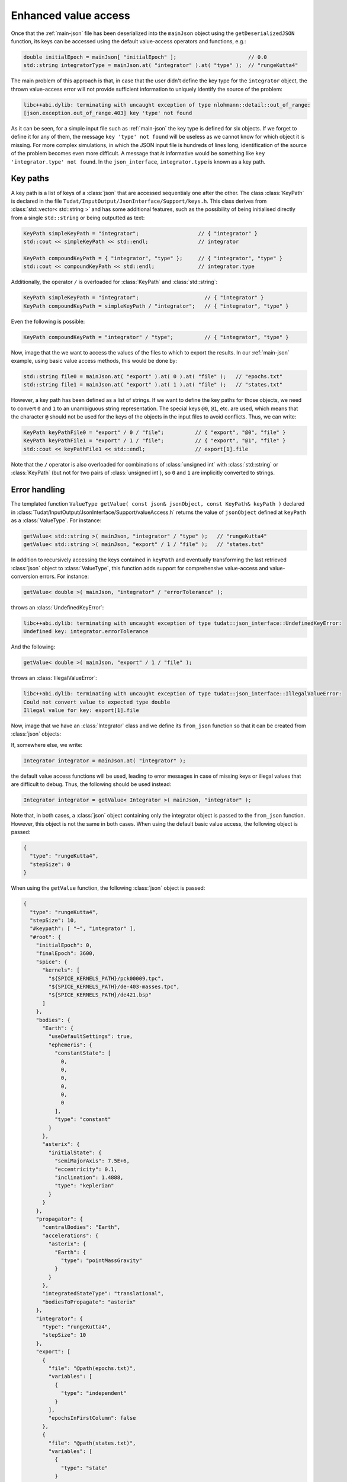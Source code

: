 .. _extendingJSON_enhancedValueAccess:

.. role:: jsontype
.. role:: jsonkey

Enhanced value access
=====================

Once that the :ref:`main-json` file has been deserialized into the :literal:`mainJson` object using the :literal:`getDeserializedJSON` function, its keys can be accessed using the default value-access operators and functions, e.g.:

.. code-block:: cpp

    double initialEpoch = mainJson[ "initialEpoch" ];                       // 0.0
    std::string integratorType = mainJson.at( "integrator" ).at( "type" );  // "rungeKutta4"

The main problem of this approach is that, in case that the user didn't define the key :jsonkey:`type` for the :literal:`integrator` object, the thrown value-access error will not provide sufficient information to uniquely identify the source of the problem:

.. code-block:: txt

  libc++abi.dylib: terminating with uncaught exception of type nlohmann::detail::out_of_range:
  [json.exception.out_of_range.403] key 'type' not found

As it can be seen, for a simple input file such as :ref:`main-json` the key :jsonkey:`type` is defined for six objects. If we forget to define it for any of them, the message :literal:`key 'type' not found` will be useless as we cannot know for which object it is missing. For more complex simulations, in which the JSON input file is hundreds of lines long, identification of the source of the problem becomes even more difficult. A message that *is* informative would be something like :literal:`key 'integrator.type' not found`. In the :literal:`json_interface`, :literal:`integrator.type` is known as a key path.


Key paths
~~~~~~~~~

A key path is a list of keys of a :class:`json` that are accessed sequentialy one after the other. The class :class:`KeyPath` is declared in the file :literal:`Tudat/InputOutput/JsonInterface/Support/keys.h`. This class derives from :class:`std::vector< std::string >` and has some additional features, such as the possibility of being initialised directly from a single :literal:`std::string` or being outputted as text:

.. code-block:: cpp

  KeyPath simpleKeyPath = "integrator";                   // { "integrator" }
  std::cout << simpleKeyPath << std::endl;                // integrator

  KeyPath compoundKeyPath = { "integrator", "type" };     // { "integrator", "type" }
  std::cout << compoundKeyPath << std::endl;              // integrator.type

Additionally, the operator :literal:`/` is overloaded for :class:`KeyPath` and :class:`std::string`:

.. code-block:: cpp

  KeyPath simpleKeyPath = "integrator";                     // { "integrator" }
  KeyPath compoundKeyPath = simpleKeyPath / "integrator";   // { "integrator", "type" }

Even the following is possible:

.. code-block:: cpp

  KeyPath compoundKeyPath = "integrator" / "type";          // { "integrator", "type" }


Now, image that the we want to access the values of the files to which to export the results. In our :ref:`main-json` example, using basic value access methods, this would be done by:

.. code-block:: cpp

  std::string file0 = mainJson.at( "export" ).at( 0 ).at( "file" );   // "epochs.txt"
  std::string file1 = mainJson.at( "export" ).at( 1 ).at( "file" );   // "states.txt"

However, a key path has been defined as a list of strings. If we want to define the key paths for those objects, we need to convert :literal:`0` and :literal:`1` to an unambiguous string representation. The special keys :literal:`@0`, :literal:`@1`, etc. are used, which means that the character :literal:`@` should not be used for the keys of the objects in the input files to avoid conflicts. Thus, we can write:

.. code-block:: cpp

  KeyPath keyPathFile0 = "export" / 0 / "file";          // { "export", "@0", "file" }
  KeyPath keyPathFile1 = "export" / 1 / "file";          // { "export", "@1", "file" }
  std::cout << keyPathFile1 << std::endl;                // export[1].file

Note that the :literal:`/` operator is also overloaded for combinations of :class:`unsigned int` with :class:`std::string` or :class:`KeyPath` (but not for two pairs of :class:`unsigned int`), so :literal:`0` and :literal:`1` are implicitly converted to strings.


Error handling
~~~~~~~~~~~~~~

The templated function :literal:`ValueType getValue( const json& jsonObject, const KeyPath& keyPath )` declared in :class:`Tudat/InputOutput/JsonInterface/Support/valueAccess.h` returns the value of :literal:`jsonObject` defined at :literal:`keyPath` as a :class:`ValueType`. For instance:

.. code-block:: cpp

  getValue< std::string >( mainJson, "integrator" / "type" );   // "rungeKutta4"
  getValue< std::string >( mainJson, "export" / 1 / "file" );   // "states.txt"

In addition to recursively accessing the keys contained in :literal:`keyPath` and eventually transforming the last retrieved :class:`json` object to :class:`ValueType`, this function adds support for comprehensive value-access and value-conversion errors. For instance:

.. code-block:: cpp

  getValue< double >( mainJson, "integrator" / "errorTolerance" );

throws an :class:`UndefinedKeyError`:

.. code-block:: txt

  libc++abi.dylib: terminating with uncaught exception of type tudat::json_interface::UndefinedKeyError:
  Undefined key: integrator.errorTolerance

And the following:

.. code-block:: cpp

  getValue< double >( mainJson, "export" / 1 / "file" );

throws an :class:`IllegalValueError`:

.. code-block:: txt

  libc++abi.dylib: terminating with uncaught exception of type tudat::json_interface::IllegalValueError:
  Could not convert value to expected type double
  Illegal value for key: export[1].file


Now, image that we have an :class:`Integrator` class and we define its :literal:`from_json` function so that it can be created from :class:`json` objects:

.. code-block:: cpp
  :caption: :class:`integrator.h`
  :name: integrator-h
  
  class Integrator
  {
  public:
      std::string type;
      double stepSize;
    
      Integrator( const std::string& type = "", const double stepSize = 0.0 ) :
        type( type ), stepSize( stepSize ) { }
  };
  
  inline void from_json( const json& jsonIntegrator, Integrator& integrator )
  {
      integrator.type = getValue< std::string >( jsonIntegrator, "type" );
      integrator.stepSize = getValue< double >( jsonIntegrator, "stepSize" );
  }

If, somewhere else, we write:

.. code-block:: cpp

  Integrator integrator = mainJson.at( "integrator" );

the default value access functions will be used, leading to error messages in case of missing keys or illegal values that are difficult to debug. Thus, the following should be used instead:

.. code-block:: cpp

  Integrator integrator = getValue< Integrator >( mainJson, "integrator" );

Note that, in both cases, a :class:`json` object containing only the integrator object is passed to the :literal:`from_json` function. However, this object is not the same in both cases. When using the default basic value access, the following object is passed:

.. code-block:: json

  {
    "type": "rungeKutta4",
    "stepSize": 0
  }
  
When using the :literal:`getValue` function, the following :class:`json` object is passed:

.. code-block:: json

  {
    "type": "rungeKutta4",
    "stepSize": 10,
    "#keypath": [ "~", "integrator" ],
    "#root": {
      "initialEpoch": 0,
      "finalEpoch": 3600,
      "spice": {
        "kernels": [
          "${SPICE_KERNELS_PATH}/pck00009.tpc",
          "${SPICE_KERNELS_PATH}/de-403-masses.tpc",
          "${SPICE_KERNELS_PATH}/de421.bsp"
        ]
      },
      "bodies": {
        "Earth": {
          "useDefaultSettings": true,
          "ephemeris": {
            "constantState": [
              0,
              0,
              0,
              0,
              0,
              0
            ],
            "type": "constant"
          }
        },
        "asterix": {
          "initialState": {
            "semiMajorAxis": 7.5E+6,
            "eccentricity": 0.1,
            "inclination": 1.4888,
            "type": "keplerian"
          }
        }
      },
      "propagator": {
        "centralBodies": "Earth",
        "accelerations": {
          "asterix": {
            "Earth": {
              "type": "pointMassGravity"
            }
          }
        },
        "integratedStateType": "translational",
        "bodiesToPropagate": "asterix"
      },
      "integrator": {
        "type": "rungeKutta4",
        "stepSize": 10
      },
      "export": [
        {
          "file": "@path(epochs.txt)",
          "variables": [
            {
              "type": "independent"
            }
          ],
          "epochsInFirstColumn": false
        },
        {
          "file": "@path(states.txt)",
          "variables": [
            {
              "type": "state"
            }
          ],
          "epochsInFirstColumn": false
        }
      ],
      "options": {
        "defaultValueUsedForMissingKey": "continueSilently",
        "unusedKey": "printWarning"
      }
    }
  }

I.e. the original :class:`mainObject` and the key path from which the integrator can be retrieved are also passed. Although the first two keys are not necessary (they contain redundant information), they are also included in the passed object in order to make it possible to use the default basic value access (i.e. the :literal:`[]` operator and the :literal:`at` method) on the passed :literal:`jsonIntegrator` object.


Special keys
~~~~~~~~~~~~

In order to make possible this advanced error handling in which the full key path is printed, a set of special keys are defined in :literal:`json_interface`. These special keys are subdivided in two categories:

  - Object-related. These special keys are assigned to :class:`json` objects by the :literal:`getValue` function. These keys must never be used in a JSON input file.

    - :literal:`#root` Key storing the contents of the root :class:`json` object.
    - :literal:`#keypath` Key storing the (absolute) key path from which a :class:`json` object was retrieved.

  - Path-related. These special keys are used only in :class:`KeyPath` objects.
    
    - :literal:`~` Known as root key. Used to denote that a key path is absolute (i.e. relative to the root :class:`json` object). Relative paths start with a key other than :literal:`~`.
    - :literal:`..` Known as up key. Used to navigate up one level in the key tree.
      
For instance, imagine that our :class:`Integrator` has an :literal:`initialTime` property. If we want this property to be retrieved from the :literal:`initialEpoch` key of the :literal:`mainJson` object in case it is not defined for the integrator, we can update its :literal:`from_json` like this:

.. code-block:: cpp
  
  inline void from_json( const json& jsonIntegrator, Integrator& integrator )
  {
      ...
      try
      {
          integrator.initialTime = getValue< double >( jsonIntegrator, "initialTime" );
      }
      catch ( UndefinedKeyError& e )
      {
          integrator.initialTime = getValue< double >( jsonIntegrator, ".." / "initialEpoch" );
      }
  }

In this case, we navigate one level up in the key by using the special key :jsonkey:`..`, so we end up in the :literal:`mainJson` object, and then we *can* access the key :jsonkey:`initialEpoch`. However, in case it is possible for integrator objects to be defined at different levels in the key tree (i.e. not always immediately under the :literal:`mainJson`), it is better to use an absolute key path:

.. code-block:: cpp
  
  integrator.initialTime = getValue< double >( jsonIntegrator, "~" / "initialEpoch" );

.. note:: When printing a :class:`KeyPath`, either during the generation of an error or for debugging, its canonical representation is used. Canonical key paths are always absolute (i.e. relative to the :literal:`mainJson`), so there is no need to print the initial root key (:literal:`~`) as there is no possible ambiguity. Additionally, the up keys (:literal:`..`) are removed, popping back the previous key. For instance:

  .. code-block:: cpp
    
    std::cout << "integrator" / "type" << std::endl;                   // integrator.type
    std::cout << "~" / "integrator" / "type" << std::endl;             // integrator.type
    std::cout << "integrator" / ".." / "initialEpoch" << std::endl;    // initialEpoch


Multi-source properties
~~~~~~~~~~~~~~~~~~~~~~~

As illustrated in the previous section, some properties (referred to as multi-source properties), such as the integrator's initial time, can be retrieved from different key paths (:literal:`initialEpoch` or :literal:`integrator.initialTime`) This is so because the value at :literal:`initialEpoch` can also be used by other parts of the simulation (such as by Spice, to load the ephemeris from an initial time until a final time). In order to avoid repeating information, this value can be omitted for the individual Spice and integrator objects and retrieved from the :literal:`mainJson` object instead. However, if Spice is not being used, it makes more sense to define inside the integrator object. Catching the :literal:`UndefinedKeyError`, as shown above, allows to use any of these values. Since this is done frequently in many parts of the :literal:`json_interface`, the :literal:`getValue` function has been overloaded to allow an :class:`std::vector< KeyPath >` as second argument. The value will be retrieved from the first defined key path in that list. If the none of the key paths in the list are defined, an :literal:`UndefinedKeyError` will be thrown printing the last key path in the key. Thus, the :literal:`try-catch` block shown above can be replaced by:

.. code-block:: cpp
  
  integrator.initialTime = getValue< double >(
    jsonIntegrator, { "initialTime", "~" / "initialEpoch" } );



Defaultable properties
~~~~~~~~~~~~~~~~~~~~~~

Imagine that the :literal:`type` property of our :class:`Integrator` class can take several values, e.g. :literal:`"euler"` and :literal:`"rungeKutta4"`. If we want the Runge-Kutta 4 integrator to be used when the key :jsonkey:`type` is not defined by the user, we could modify the :literal:`from_json` method:

.. code-block:: cpp
  
  inline void from_json( const json& jsonIntegrator, Integrator& integrator )
  {
      try
      {
          integrator.type = getValue< std::string >( jsonIntegrator, "type" );
      }
      catch ( UndefinedKeyError& e )
      {
          integrator.type = "rungeKutta4";
      }
      ...
  }

This is also done frequently throughout the :literal:`json_interface`, so an overload for the :literal:`getValue` function with a third argument (the default value) is provided. Since the template type is inferred by the compiler from the third argument's type, in most cases we can safely remove the template arguments :literal:`< std::string >` from the function call. Thus, the previous :literal:`try-catch` block becomes:

.. code-block:: cpp
  
  integrator.type = getValue( jsonIntegrator, "type", "rungeKutta4" );

Note that, if the user *does* provide a value for the integrator's type, but it is not of the expected type (i.e. not a string), the default value will not be used, and an :literal:`IllegalValueError` will be thrown.


Other value-access functions
~~~~~~~~~~~~~~~~~~~~~~~~~~~~

In this subsection, a few functions widely used in the :literal:`json_interface`, all defined in :class:`Tudat/InputOutput/JsonInterface/Support/valueAccess.h`, are mentioned together with an example. For more information, see the Doxygen documentation [LINK].

- :literal:`bool isDefined( const json& jsonObject, const KeyPath& keyPath )`

  .. code-block:: cpp
    
    isDefined( mainJson, "integrator" / "initialTime" );   // false

- :literal:`ValueType getAs( const json& jsonObject )`

  .. code-block:: cpp
    
    Integrator integrator = getAs< Integrator >( jsonIntegrator );

- :literal:`json getRootObject( const json& jsonObject )`

  .. code-block:: cpp
    
    getRootObject( jsonIntegrator );   // mainJson

- :literal:`KeyPath getKeyPath( const json& jsonObject )`

  .. code-block:: cpp
    
    getKeyPath( jsonIntegrator );   // { "~", "integrator" }

- :literal:`std::string getParentKey( const json& jsonObject )`

  .. code-block:: cpp
    
    getParentKey( jsonIntegrator );   // "integrator"


Enhanced value access for arrays
~~~~~~~~~~~~~~~~~~~~~~~~~~~~~~~~

Imagine that our propagation requires the use of three different integrators for different periods of time. The user provides settings for the different integrators by defining the :literal:`integrator` key of :literal:`mainJson` to be an array with three elements:

.. code-block:: json

  [
    {
      "type": "rungeKutta4",
      "stepSize": 10,
    },
    {
      "type": "rungeKutta4",
      "stepSize": 20,
    }
  ]

Thus, when we try to access:

.. code-block:: cpp
  
  json integrators = mainJson.at( "integrator" );
  Integrator thirdIntegrator = integrators.at( 2 );

we get the following error:

.. code-block:: txt
  
  libc++abi.dylib: terminating with uncaught exception of type nlohmann::detail::out_of_range:
  [json.exception.out_of_range.401] array index 2 is out of range

which is useless when trying to identify the source of the problem.

If we use enhanced value access:

.. code-block:: cpp
  
  json thirdIntegrator = getValue< json >( mainJson, "integrator" / 2 );

we do get a comprehensible error message:

.. code-block:: txt
  
  libc++abi.dylib: terminating with uncaught exception of type tudat::json_interface::UndefinedKeyError:
  Undefined key: integrator[2]

Although the functionality is identical for :class:`json` objects of value type :jsontype:`object` and :jsontype:`array`, the internal implementation is different and can have consequences for a developer extending the JSON interface. As explained in [REF], the comprehensible error messages are generated by defining the special key :jsonkey:`#keypath` of the :class:`json` objects retrieved by using the :literal:`getValue` function. If the retrieved object is of value type :jsontype:`object`, defining this key is trivial. However, if the retrieved object is of value type :jsontype:`array`, the key cannot be defined directly, as string keys cannot be defined for :class:`json` arrays.

To overcome this problem, :class:`json` objects of value type :jsontype:`array` are converted first to :class:`json` objects of value type :jsontype:`object`. Then, the special keys :literal:`#keypath` and :literal:`#root` *can* be set. This means that, when calling :literal:`getValue< json >( ... )`, the returned :class:`json` will always be of value type :jsontype:`object` or :jsontype:`primitive`, but never :jsontype:`array`. For :jsontype:`primitive` types, there is no need to convert them to :jsontype:`object` and define the special keys, as they are unstructured, which means that they cannot store ojects and thus their :literal:`at` method is undefined.

The process of converting :class:`json` objects from value type :jsontype:`array` to value type :jsontype:`object` is done inside the :literal:`getValue` function automatically. For instance:

.. code-block:: cpp
  
  json integrators = getValue< json >( mainJson, "integrator" );

generate the following :class:`json` object:

.. code-block:: json

  {
    "@0": {
      "type": "rungeKutta4",
      "stepSize": 10,
    },
    "@1": {
      "type": "rungeKutta4",
      "stepSize": 20,
    },
    "#keypath": [ "~", "integrator" ],
    "#root": {}
  }

where the root object, i.e. :literal:`mainJson`, has been omitted in this document. If one wants to check whether the returned object actually represent an array, instead of using the built-in :literal:`is_array` method, one has to use the function :literal:`bool isConvertibleToArray( const json& j )` defined in :class:`Tudat/InputOutput/JsonInterface/Support/valueAccess.h`. This function returns :literal:`true` if :literal:`j` is of value type :jsontype:`object` and all its non-special keys math the expression :literal:`@i`, with :literal:`i` convertible to :class:`int`, or if :literal:`j` is already of value type :jsontype:`array`. After this check, it is safe to call the function :literal:`json getAsArray( const json& jsonObject )` to convert the object back to array type. During this process, the information stored in the special keys is lost, so this is rarely done. Instead, the :literal:`from_json` function of :class:`std::vector` has been overridden so that it is possible to write:

.. code-block:: cpp
  
  json jsonObject = getValue< json >( mainJson, "integrator" );
  jsonObject.is_array( );                                           // false
  isConvertibleToArray( jsonObject );                               // true
  std::vector< Integrator > integrators = getAs< std::vector< Integrator > >( jsonObject );

.. note:: :class:`json` objects of value type :jsontype:`array` (or convertible to array) are not only convertible to :class:`std::vector` , they can also be used to create e.g. an :literal:`Eigen::Matrix` or an :literal:`std::set`. The :literal:`to_json` and :literal:`from_json` functions for :literal:`Eigen::Matrix` are defined in :class:`Tudat/InputOutput/JsonInterface/Support/valueConversions.h`, making use of the custom :literal:`from_json` implementation for :class:`std::vector` (i.e. the :class:`json` object is first converted to a vector of vectors, and then to an :literal:`Eigen::Matrix`).

.. warning:: No custom implementation of the :literal:`from_json` function for :literal:`std::set` is provided by :literal:`json_interface`, since this type is not used by Tudat (as of now). In the future, if one wants to use the :literal:`getValue` function with :literal:`std::set` as template argument, the default :literal:`from_json` function for :literal:`std::set` will have to be overridden to allow conversion of :class:`json` objects of value type :jsontype:`object` to :literal:`std::set`, in a similar way as been done for :literal:`std::vector` in :class:`Tudat/InputOutput/JsonInterface/Support/valueConversions.h`.

.. note:: The :literal:`to_json` function of :literal:`std::map` and :literal:`std::unordered_map` have been overridden in :class:`Tudat/InputOutput/JsonInterface/Support/valueConversions.h`, so that the special keys are not assigned to the converted map.
